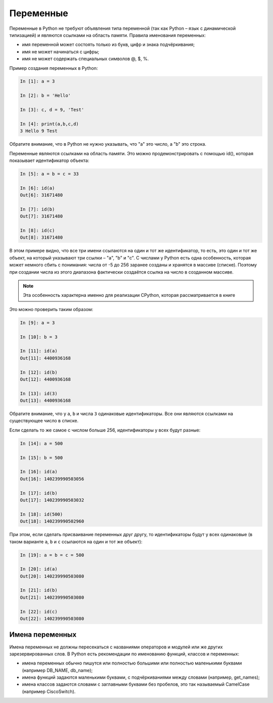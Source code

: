 Переменные
~~~~~~~~~~

Переменные в Python не требуют объявления типа переменной (так как
Python – язык с динамической типизацией) и являются ссылками на область
памяти. Правила именования переменных:

-  имя переменной может состоять только из букв, цифр и знака
   подчёркивания;
-  имя не может начинаться с цифры;
-  имя не может содержать специальных символов @, $, %.

Пример создания переменных в Python:

.. code:: python

    In [1]: a = 3

    In [2]: b = 'Hello'

    In [3]: c, d = 9, 'Test'

    In [4]: print(a,b,c,d)
    3 Hello 9 Test

Обратите внимание, что в Python не нужно указывать, что "a" это число, а
"b" это строка.

Переменные являются ссылками на область памяти. Это можно
продемонстрировать с помощью id(), которая показывает идентификатор
объекта:

.. code:: python

    In [5]: a = b = c = 33

    In [6]: id(a)
    Out[6]: 31671480

    In [7]: id(b)
    Out[7]: 31671480

    In [8]: id(c)
    Out[8]: 31671480

В этом примере видно, что все три имени ссылаются на один и тот же
идентификатор, то есть, это один и тот же объект, на который указывают
три ссылки – "a", "b" и "c". С числами у Python есть одна особенность,
которая может немного сбить с понимания: числа от -5 до 256 заранее
созданы и хранятся в массиве (списке). Поэтому при создании числа из
этого диапазона фактически создаётся ссылка на число в созданном
массиве.

.. note::
    Эта особенность характерна именно для реализации CPython, которая
    рассматривается в книге

Это можно проверить таким образом:

.. code:: python

    In [9]: a = 3

    In [10]: b = 3

    In [11]: id(a)
    Out[11]: 4400936168

    In [12]: id(b)
    Out[12]: 4400936168

    In [13]: id(3)
    Out[13]: 4400936168

Обратите внимание, что у ``a``, ``b`` и числа ``3`` одинаковые идентификаторы.
Все они являются ссылками на существующее число в списке.

Если сделать то же самое с числом больше 256, идентификаторы у всех
будут разные:

.. code:: python

    In [14]: a = 500

    In [15]: b = 500

    In [16]: id(a)
    Out[16]: 140239990503056

    In [17]: id(b)
    Out[17]: 140239990503032

    In [18]: id(500)
    Out[18]: 140239990502960

При этом, если сделать присваивание переменных друг другу, то
идентификаторы будут у всех одинаковые (в таком варианте ``a``, ``b`` и ``c``
ссылаются на один и тот же объект):

.. code:: python

    In [19]: a = b = c = 500

    In [20]: id(a)
    Out[20]: 140239990503080

    In [21]: id(b)
    Out[21]: 140239990503080

    In [22]: id(c)
    Out[22]: 140239990503080

Имена переменных
^^^^^^^^^^^^^^^^

Имена переменных не должны пересекаться с названиями операторов и
модулей или же других зарезервированных слов. В Python есть рекомендации
по именованию функций, классов и переменных:

-  имена переменных обычно пишутся или полностью большими или полностью
   маленькими буквами (например DB_NAME, db_name);
-  имена функций задаются маленькими буквами, с подчёркиваниями между
   словами (например, get_names);
-  имена классов задаются словами с заглавными буквами без пробелов, это
   так называемый CamelCase (например CiscoSwitch).

